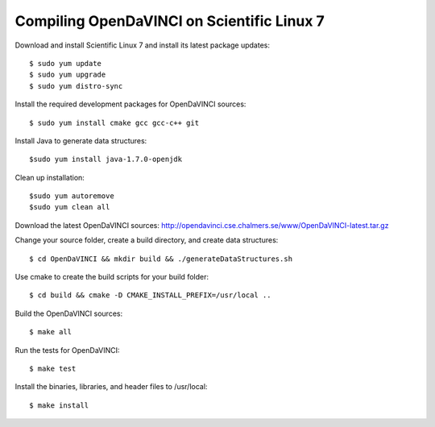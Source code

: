 Compiling OpenDaVINCI on Scientific Linux 7
===========================================

Download and install Scientific Linux 7 and install its latest package updates::

   $ sudo yum update
   $ sudo yum upgrade
   $ sudo yum distro-sync
  
Install the required development packages for OpenDaVINCI sources::

   $ sudo yum install cmake gcc gcc-c++ git
   
.. Install the required development packages for hesperia sources::

   $ sudo yum install freeglut qt4 boost boost-devel qt4-devel freeglut-devel opencv-devel
   
.. Install qwt5-qt4::

   $ sudo yum install bzip2
   $ wget http://downloads.sourceforge.net/project/qwt/qwt/5.2.3/qwt-5.2.3.tar.bz2
   $ tar -xvjf qwt-5.2.3.tar.bz2
   $ sudo ln -sf /usr/bin/qmake-qt4 /usr/bin/qmake
   $ cd qwt-5.2.3 && qmake qwt.pro && make
   $ sudo make install

.. Add two missing symbolic links::

   $ sudo ln -sf /usr/local/qwt-5.2.3/include /usr/include/qwt-qt4
   $ sudo ln -sf /usr/local/qwt-5.2.3/lib/libqwt.so.5.2.3 /usr/include/libqwt-qt4.so

.. Install the required development packages for host-tools sources::

   $ sudo yum install libusb-devel
   
Install Java to generate data structures::

   $sudo yum install java-1.7.0-openjdk

.. Install the required development packages for the DataStructureGenerator sources::

   $sudo yum install java-1.7.0-openjdk ant ant-junit
   
Clean up installation::

   $sudo yum autoremove
   $sudo yum clean all
  
Download the latest OpenDaVINCI sources: http://opendavinci.cse.chalmers.se/www/OpenDaVINCI-latest.tar.gz

Change your source folder, create a build directory, and create data structures::

   $ cd OpenDaVINCI && mkdir build && ./generateDataStructures.sh

Use cmake to create the build scripts for your build folder::

   $ cd build && cmake -D CMAKE_INSTALL_PREFIX=/usr/local ..

Build the OpenDaVINCI sources::

   $ make all

Run the tests for OpenDaVINCI::

   $ make test

Install the binaries, libraries, and header files to /usr/local::

   $ make install
